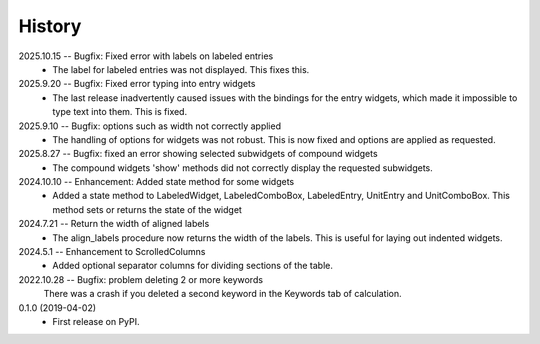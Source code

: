 =======
History
=======
2025.10.15 -- Bugfix: Fixed error with labels on labeled entries
    * The label for labeled entries was not displayed. This fixes this.
      
2025.9.20 -- Bugfix: Fixed error typing into entry widgets
    * The last release inadvertently caused issues with the bindings for the entry
      widgets, which made it impossible to type text into them. This is fixed.
      
2025.9.10 -- Bugfix: options such as width not correctly applied
    * The handling of options for widgets was not robust. This is now fixed and options
      are applied as requested.
      
2025.8.27 -- Bugfix: fixed an error showing selected subwidgets of compound widgets
    * The compound widgets 'show' methods did not correctly display the requested
      subwidgets.

2024.10.10 -- Enhancement: Added state method for some widgets
    * Added a state method to LabeledWidget, LabeledComboBox, LabeledEntry, UnitEntry
      and UnitComboBox. This method sets or returns the state of the widget

2024.7.21 -- Return the width of aligned labels
    * The align_labels procedure now returns the width of the labels. This is useful for
      laying out indented widgets.
      
2024.5.1 -- Enhancement to ScrolledColumns
    * Added optional separator columns for dividing sections of the table.
      
2022.10.28 -- Bugfix: problem deleting 2 or more keywords
  There was a crash if you deleted a second keyword in the Keywords tab of
  calculation.

0.1.0 (2019-04-02)
  * First release on PyPI.
